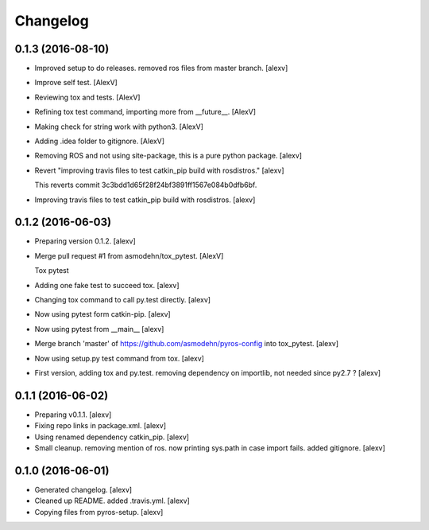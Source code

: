 Changelog
=========

0.1.3 (2016-08-10)
------------------

- Improved setup to do releases. removed ros files from master branch.
  [alexv]

- Improve self test. [AlexV]

- Reviewing tox and tests. [AlexV]

- Refining tox test command, importing more from __future__. [AlexV]

- Making check for string work with python3. [AlexV]

- Adding .idea folder to gitignore. [AlexV]

- Removing ROS and not using site-package, this is a pure python
  package. [alexv]

- Revert "improving travis files to test catkin_pip build with
  rosdistros." [alexv]

  This reverts commit 3c3bdd1d65f28f24bf3891ff1567e084b0dfb6bf.

- Improving travis files to test catkin_pip build with rosdistros.
  [alexv]

0.1.2 (2016-06-03)
------------------

- Preparing version 0.1.2. [alexv]

- Merge pull request #1 from asmodehn/tox_pytest. [AlexV]

  Tox pytest

- Adding one fake test to succeed tox. [alexv]

- Changing tox command to call py.test directly. [alexv]

- Now using pytest form catkin-pip. [alexv]

- Now using pytest from __main__ [alexv]

- Merge branch 'master' of https://github.com/asmodehn/pyros-config into
  tox_pytest. [alexv]

- Now using setup.py test command from tox. [alexv]

- First version, adding tox and py.test. removing dependency on
  importlib, not needed since py2.7 ? [alexv]

0.1.1 (2016-06-02)
------------------

- Preparing v0.1.1. [alexv]

- Fixing repo links in package.xml. [alexv]

- Using renamed dependency catkin_pip. [alexv]

- Small cleanup. removing mention of ros. now printing sys.path in case
  import fails. added gitignore. [alexv]

0.1.0 (2016-06-01)
------------------

- Generated changelog. [alexv]

- Cleaned up README. added .travis.yml. [alexv]

- Copying files from pyros-setup. [alexv]


